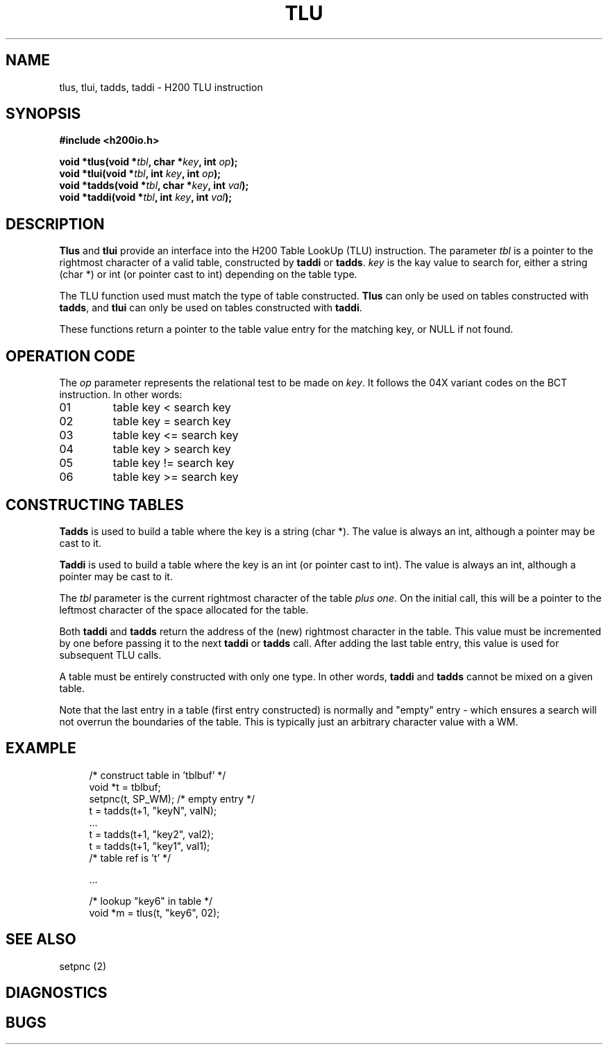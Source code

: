 .TH TLU 2 2/14/19 "H200IO" "H200 Programmer's Manual"
.SH NAME
tlus, tlui, tadds, taddi  \-  H200 TLU instruction
.SH SYNOPSIS
.B #include <h200io.h>
.PP
.BI "void *tlus(void *" tbl ", char *" key ", int " op ");"
.br
.BI "void *tlui(void *" tbl ", int " key ", int " op ");"
.br
.BI "void *tadds(void *" tbl ", char *" key ", int " val ");"
.br
.BI "void *taddi(void *" tbl ", int " key ", int " val ");"
.PP

.SH DESCRIPTION
\fBTlus\fR and \fBtlui\fR
provide an interface into the H200 Table LookUp (TLU) instruction.
The parameter \fItbl\fR is a pointer to the rightmost character of a valid
table, constructed by \fBtaddi\fR or \fBtadds\fR.
\fIkey\fR is the kay value to search for, either a string (char *)
or int (or pointer cast to int) depending on the table type.

The TLU function used must match the type of table constructed.
\fBTlus\fR can only be used on tables constructed with \fBtadds\fR,
and \fBtlui\fR can only be used on tables constructed with \fBtaddi\fR.

These functions return a pointer to the table value entry for the matching key,
or NULL if not found.

.SH "OPERATION CODE"

The \fIop\fR parameter represents the relational test to be made
on \fIkey\fR. It follows the 04X variant codes on the BCT instruction.
In other words:

.TP
01
table key < search key
.TP
02
table key = search key
.TP
03
table key <= search key
.TP
04
table key > search key
.TP
05
table key != search key
.TP
06
table key >= search key
.PP

.SH "CONSTRUCTING TABLES"

.B Tadds
is used to build a table where the key is a string (char *).
The value is always an int, although a pointer may be cast to it.

.B Taddi
is used to build a table where the key is an int (or pointer cast to int).
The value is always an int, although a pointer may be cast to it.

The \fItbl\fR parameter is the current rightmost character of the
table \fIplus one\fR. On the initial call, this will be a pointer
to the leftmost character of the space allocated for the table.

Both \fBtaddi\fR and \fBtadds\fR
return the address of the (new) rightmost character in the table.
This value must be incremented by one before passing it to the
next \fBtaddi\fR or \fBtadds\fR call.
After adding the last table entry, this value is used for
subsequent TLU calls.

A table must be entirely constructed with only one type.
In other words, \fBtaddi\fR and \fBtadds\fR
cannot be mixed on a given table.

Note that the last entry in a table (first entry constructed) is
normally and "empty" entry - which ensures a search will not
overrun the boundaries of the table. This is typically just an
arbitrary character value with a WM.

.SH EXAMPLE

.in +4n
.EX
/* construct table in 'tblbuf' */
void *t = tblbuf;
setpnc(t, SP_WM); /* empty entry */
t = tadds(t+1, "keyN", valN);
 ...
t = tadds(t+1, "key2", val2);
t = tadds(t+1, "key1", val1);
/* table ref is 't' */

 ...

/* lookup "key6" in table */
void *m = tlus(t, "key6", 02);
.EE
.in

.SH "SEE ALSO"
setpnc (2)
.SH DIAGNOSTICS
.SH BUGS
